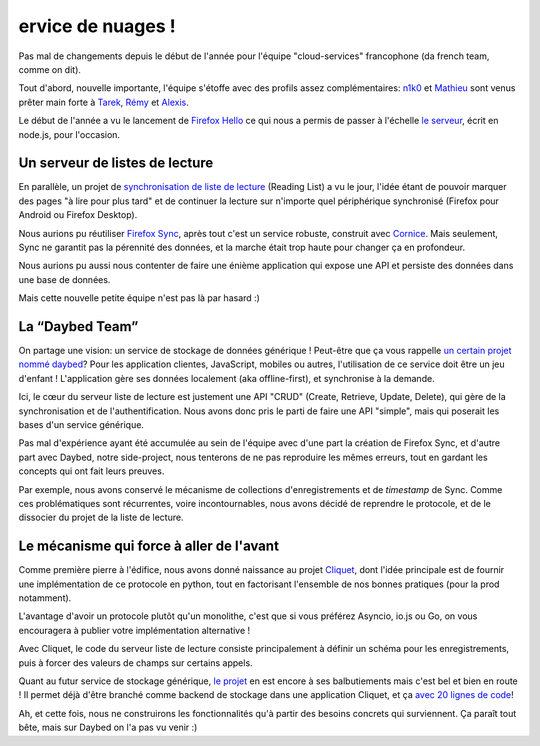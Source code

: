 ervice de nuages !
==================

Pas mal de changements depuis le début de l'année pour l'équipe
"cloud-services" francophone (da french team, comme on dit).

Tout d'abord, nouvelle importante, l'équipe s'étoffe avec des profils assez
complémentaires: `n1k0 <https://nicolas.perriault.net/>`_ et `Mathieu
<http://mathieu-leplatre.info>`_ sont venus prêter main forte à `Tarek
<http://ziade.org/>`_, `Rémy <http://natim.ionyse.com>`_ et `Alexis
<http://notmyidea.org>`_.

Le début de l'année a vu le lancement de `Firefox Hello
<https://www.mozilla.org/en-US/firefox/hello/>`_ ce qui nous a permis de passer
à l'échelle `le serveur <https://github.com/mozilla-services/loop-server>`_,
écrit en node.js, pour l'occasion.


Un serveur de listes de lecture
-------------------------------

En parallèle, un projet de `synchronisation de liste de lecture
<https://readinglist.readthedocs.org>`_ (Reading List) a vu le jour, l'idée
étant de pouvoir marquer des pages "à lire pour plus tard" et de continuer la
lecture sur n'importe quel périphérique synchronisé (Firefox pour Android ou
Firefox Desktop).

Nous aurions pu réutiliser `Firefox Sync`_, après tout c'est un service
robuste, construit avec `Cornice`_. Mais seulement, Sync ne garantit pas la
pérennité des données, et la marche était trop haute pour changer ça en
profondeur.

.. _Firefox Sync: https://github.com/mozilla-services/server-syncstorage
.. _Cornice: http://cornice.readthedocs.org/

Nous aurions pu aussi nous contenter de faire une énième application qui expose
une API et persiste des données dans une base de données.

Mais cette nouvelle petite équipe n'est pas là par hasard :)


La “Daybed Team”
----------------

On partage une vision: un service de stockage de données générique ! Peut-être
que ça vous rappelle `un certain projet nommé daybed <https://daybed.io>`_?
Pour les application clientes, JavaScript, mobiles ou autres, l'utilisation de
ce service doit être un jeu d'enfant ! L'application gère ses données
localement (aka offline-first), et synchronise à la demande.

Ici, le cœur du serveur liste de lecture est justement une API "CRUD" (Create,
Retrieve, Update, Delete), qui gère de la synchronisation et de
l'authentification. Nous avons donc pris le parti de faire une API "simple",
mais qui poserait les bases d'un service générique. 

Pas mal d'expérience ayant été accumulée au sein de l'équipe avec d'une part la
création de Firefox Sync, et d'autre part avec Daybed, notre side-project, nous
tenterons de ne pas reproduire les mêmes erreurs, tout en gardant les concepts
qui ont fait leurs preuves.

Par exemple, nous avons conservé le mécanisme de collections d'enregistrements
et de *timestamp* de Sync. Comme ces problématiques sont récurrentes, voire
incontournables, nous avons décidé de reprendre le protocole, et de le
dissocier du projet de la liste de lecture.


Le mécanisme qui force à aller de l'avant
-----------------------------------------

Comme première pierre à l'édifice, nous avons donné naissance au projet
`Cliquet <https://cliquet.readthedocs.org>`_, dont l'idée principale est de
fournir une implémentation de ce protocole en python, tout en factorisant
l'ensemble de nos bonnes pratiques (pour la prod notamment).

L'avantage d'avoir un protocole plutôt qu'un monolithe, c'est que si vous
préférez Asyncio, io.js ou Go, on vous encouragera à publier votre
implémentation alternative !

Avec Cliquet, le code du serveur liste de lecture consiste principalement
à définir un schéma pour les enregistrements, puis à forcer des valeurs de
champs sur certains appels.

Quant au futur service de stockage générique, `le projet
<http://kinto.readthedocs.org>`_ en est encore à ses balbutiements mais c'est
bel et bien en route ! Il permet déjà d'être branché comme backend de stockage
dans une application Cliquet, et ça `avec 20 lignes de code
<https://github.com/mozilla-services/kinto/blob/0.2.1/kinto/views/collection.py>`_!

Ah, et cette fois, nous ne construirons les fonctionnalités qu'à partir des
besoins concrets qui surviennent. Ça paraît tout bête, mais sur Daybed on
l'a pas vu venir :)
